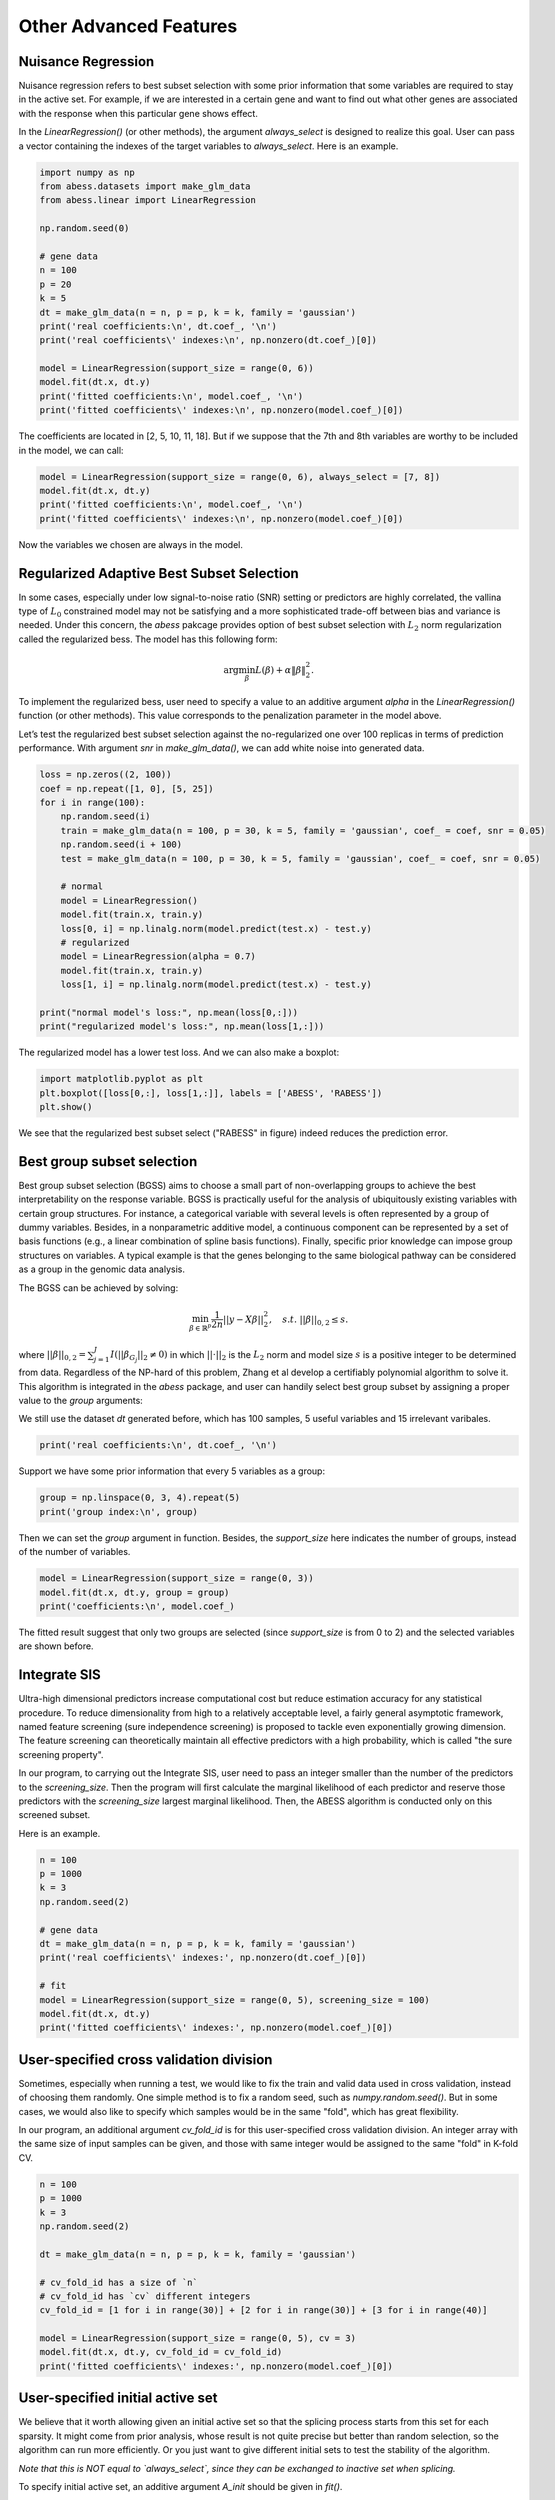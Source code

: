 
.. DO NOT EDIT.
.. THIS FILE WAS AUTOMATICALLY GENERATED BY SPHINX-GALLERY.
.. TO MAKE CHANGES, EDIT THE SOURCE PYTHON FILE:
.. "auto_gallery\3advancedfeatures\plot_z_other_advanced_features.py"
.. LINE NUMBERS ARE GIVEN BELOW.

.. only:: html

    .. note::
        :class: sphx-glr-download-link-note

        Click :ref:`here <sphx_glr_download_auto_gallery_3advancedfeatures_plot_z_other_advanced_features.py>`
        to download the full example code

.. rst-class:: sphx-glr-example-title

.. _sphx_glr_auto_gallery_3advancedfeatures_plot_z_other_advanced_features.py:


Other Advanced Features
========================

.. GENERATED FROM PYTHON SOURCE LINES 6-11

Nuisance Regression
----------------------------
Nuisance regression refers to best subset selection with some prior information that some variables are required to stay in the active set. For example, if we are interested in a certain gene and want to find out what other genes are associated with the response when this particular gene shows effect.

In the `LinearRegression()` (or other methods), the argument `always_select` is designed to realize this goal. User can pass a vector containing the indexes of the target variables to `always_select`. Here is an example.

.. GENERATED FROM PYTHON SOURCE LINES 11-32

.. code-block:: default



    import numpy as np
    from abess.datasets import make_glm_data
    from abess.linear import LinearRegression

    np.random.seed(0)

    # gene data
    n = 100
    p = 20
    k = 5
    dt = make_glm_data(n = n, p = p, k = k, family = 'gaussian')
    print('real coefficients:\n', dt.coef_, '\n')
    print('real coefficients\' indexes:\n', np.nonzero(dt.coef_)[0])

    model = LinearRegression(support_size = range(0, 6))
    model.fit(dt.x, dt.y)
    print('fitted coefficients:\n', model.coef_, '\n')
    print('fitted coefficients\' indexes:\n', np.nonzero(model.coef_)[0])





.. rst-class:: sphx-glr-script-out

 Out:

 .. code-block:: none

    real coefficients:
     [  0.           0.         115.01218243   0.           0.
      81.84924757   0.           0.           0.           0.
     104.77568224  64.30426355   0.           0.           0.
       0.           0.           0.         108.5408557    0.        ] 

    real coefficients' indexes:
     [ 2  5 10 11 18]
    fitted coefficients:
     [  0.           0.         114.93792167   0.           0.
      81.8124385    0.           0.           0.           0.
     104.67076232  64.40856101   0.           0.           0.
       0.           0.           0.         108.73726174   0.        ] 

    fitted coefficients' indexes:
     [ 2  5 10 11 18]




.. GENERATED FROM PYTHON SOURCE LINES 33-35

The coefficients are located in \[2, 5, 10, 11, 18\]. 
But if we suppose that the 7th and 8th variables are worthy to be included in the model, we can call:

.. GENERATED FROM PYTHON SOURCE LINES 35-42

.. code-block:: default



    model = LinearRegression(support_size = range(0, 6), always_select = [7, 8])
    model.fit(dt.x, dt.y)
    print('fitted coefficients:\n', model.coef_, '\n')
    print('fitted coefficients\' indexes:\n', np.nonzero(model.coef_)[0])





.. rst-class:: sphx-glr-script-out

 Out:

 .. code-block:: none

    fitted coefficients:
     [  0.           0.         117.18370615   0.           0.
       0.           0.           5.09643891  -1.00521149   0.
      91.65760504   0.           0.           0.           0.
       0.           0.           0.         121.21120638   0.        ] 

    fitted coefficients' indexes:
     [ 2  7  8 10 18]




.. GENERATED FROM PYTHON SOURCE LINES 43-55

Now the variables we chosen are always in the model.

Regularized Adaptive Best Subset Selection
------------------------------------------------
In some cases, especially under low signal-to-noise ratio (SNR) setting or predictors are highly correlated, the vallina type of :math:`L_0` constrained model may not be satisfying and a more sophisticated trade-off between bias and variance is needed. Under this concern, the `abess` pakcage provides option of best subset selection with :math:`L_2` norm regularization called the regularized bess. The model has this following form:

.. math::
    \arg\min_\beta L(\beta) + \alpha \|\beta\|_2^2.

To implement the regularized bess, user need to specify a value to an additive argument `alpha` in the `LinearRegression()` function (or other methods). This value corresponds to the penalization parameter in the model above. 

Let’s test the regularized best subset selection against the no-regularized one over 100 replicas in terms of prediction performance. With argument `snr` in `make_glm_data()`, we can add white noise into generated data.

.. GENERATED FROM PYTHON SOURCE LINES 55-78

.. code-block:: default




    loss = np.zeros((2, 100))
    coef = np.repeat([1, 0], [5, 25])
    for i in range(100):
        np.random.seed(i)
        train = make_glm_data(n = 100, p = 30, k = 5, family = 'gaussian', coef_ = coef, snr = 0.05)
        np.random.seed(i + 100)
        test = make_glm_data(n = 100, p = 30, k = 5, family = 'gaussian', coef_ = coef, snr = 0.05)
    
        # normal
        model = LinearRegression()
        model.fit(train.x, train.y)
        loss[0, i] = np.linalg.norm(model.predict(test.x) - test.y)
        # regularized
        model = LinearRegression(alpha = 0.7)
        model.fit(train.x, train.y)
        loss[1, i] = np.linalg.norm(model.predict(test.x) - test.y)

    print("normal model's loss:", np.mean(loss[0,:]))
    print("regularized model's loss:", np.mean(loss[1,:]))





.. rst-class:: sphx-glr-script-out

 Out:

 .. code-block:: none

    normal model's loss: 24.740937201741712
    regularized model's loss: 28.332125562008272




.. GENERATED FROM PYTHON SOURCE LINES 79-80

The regularized model has a lower test loss. And we can also make a boxplot:

.. GENERATED FROM PYTHON SOURCE LINES 80-87

.. code-block:: default




    import matplotlib.pyplot as plt
    plt.boxplot([loss[0,:], loss[1,:]], labels = ['ABESS', 'RABESS'])
    plt.show()




.. image-sg:: /auto_gallery/3advancedfeatures/images/sphx_glr_plot_z_other_advanced_features_001.png
   :alt: plot z other advanced features
   :srcset: /auto_gallery/3advancedfeatures/images/sphx_glr_plot_z_other_advanced_features_001.png
   :class: sphx-glr-single-img





.. GENERATED FROM PYTHON SOURCE LINES 88-103

We see that the regularized best subset select ("RABESS" in figure)  indeed reduces the prediction error.

Best group subset selection
---------------------------------
Best group subset selection (BGSS) aims to choose a small part of non-overlapping groups to achieve the best interpretability on the response variable. BGSS is practically useful for the analysis of ubiquitously existing variables with certain group structures. For instance, a categorical variable with several levels is often represented by a group of dummy variables. Besides, in a nonparametric additive model, a continuous component can be represented by a set of basis functions (e.g., a linear combination of spline basis functions). Finally, specific prior knowledge can impose group structures on variables. A typical example is that the genes belonging to the same biological pathway can be considered as a group in the genomic data analysis.

The BGSS can be achieved by solving:

.. math::
    \min_{\beta\in \mathbb{R}^p} \frac{1}{2n} ||y-X\beta||_2^2,\quad s.t.\ ||\beta||_{0,2}\leq s .


where :math:`||\beta||_{0,2} = \sum_{j=1}^J I(||\beta_{G_j}||_2\neq 0)` in which :math:`||\cdot||_2` is the :math:`L_2` norm and model size :math:`s` is a positive integer to be determined from data. Regardless of the NP-hard of this problem, Zhang et al develop a certifiably polynomial algorithm to solve it. This algorithm is integrated in the `abess` package, and user can handily select best group subset by assigning a proper value to the `group` arguments:

We still use the dataset `dt` generated before, which has 100 samples, 5 useful variables and 15 irrelevant varibales.

.. GENERATED FROM PYTHON SOURCE LINES 103-108

.. code-block:: default




    print('real coefficients:\n', dt.coef_, '\n')





.. rst-class:: sphx-glr-script-out

 Out:

 .. code-block:: none

    real coefficients:
     [  0.           0.         115.01218243   0.           0.
      81.84924757   0.           0.           0.           0.
     104.77568224  64.30426355   0.           0.           0.
       0.           0.           0.         108.5408557    0.        ] 





.. GENERATED FROM PYTHON SOURCE LINES 109-110

Support we have some prior information that every 5 variables as a group:

.. GENERATED FROM PYTHON SOURCE LINES 110-116

.. code-block:: default




    group = np.linspace(0, 3, 4).repeat(5)
    print('group index:\n', group)





.. rst-class:: sphx-glr-script-out

 Out:

 .. code-block:: none

    group index:
     [0. 0. 0. 0. 0. 1. 1. 1. 1. 1. 2. 2. 2. 2. 2. 3. 3. 3. 3. 3.]




.. GENERATED FROM PYTHON SOURCE LINES 117-118

Then we can set the `group` argument in function. Besides, the `support_size` here indicates the number of groups, instead of the number of variables.

.. GENERATED FROM PYTHON SOURCE LINES 118-123

.. code-block:: default


    model = LinearRegression(support_size = range(0, 3))
    model.fit(dt.x, dt.y, group = group)
    print('coefficients:\n', model.coef_)





.. rst-class:: sphx-glr-script-out

 Out:

 .. code-block:: none

    coefficients:
     [  4.07330876  14.02654966 133.63659942  -3.25926433  -8.02172721
       0.           0.           0.           0.           0.
       0.           0.           0.           0.           0.
      -4.14697258   1.53447211  16.29386214 112.43896075   8.85388996]




.. GENERATED FROM PYTHON SOURCE LINES 124-133

The fitted result suggest that only two groups are selected (since `support_size` is from 0 to 2) and the selected variables are shown before.

Integrate SIS
-------------------
Ultra-high dimensional predictors increase computational cost but reduce estimation accuracy for any statistical procedure. To reduce dimensionality from high to a relatively acceptable level, a fairly general asymptotic framework, named feature screening (sure independence screening) is proposed to tackle even exponentially growing dimension. The feature screening can theoretically maintain all effective predictors with a high probability, which is called "the sure screening property".

In our program, to carrying out the Integrate SIS, user need to pass an integer smaller than the number of the predictors to the `screening_size`. Then the program will first calculate the marginal likelihood of each predictor and reserve those predictors with the `screening_size` largest marginal likelihood. Then, the ABESS algorithm is conducted only on this screened subset. 

Here is an example.

.. GENERATED FROM PYTHON SOURCE LINES 133-148

.. code-block:: default


    n = 100
    p = 1000
    k = 3
    np.random.seed(2)

    # gene data
    dt = make_glm_data(n = n, p = p, k = k, family = 'gaussian')
    print('real coefficients\' indexes:', np.nonzero(dt.coef_)[0])

    # fit
    model = LinearRegression(support_size = range(0, 5), screening_size = 100)
    model.fit(dt.x, dt.y)
    print('fitted coefficients\' indexes:', np.nonzero(model.coef_)[0])





.. rst-class:: sphx-glr-script-out

 Out:

 .. code-block:: none

    real coefficients' indexes: [243 295 659]
    fitted coefficients' indexes: [243 295 659]




.. GENERATED FROM PYTHON SOURCE LINES 149-155

User-specified cross validation division
---------------------------------------------
Sometimes, especially when running a test, we would like to fix the train and valid data used in cross validation, instead of choosing them randomly.
One simple method is to fix a random seed, such as `numpy.random.seed()`. But in some cases, we would also like to specify which samples would be in the same "fold", which has great flexibility.

In our program, an additional argument `cv_fold_id` is for this user-specified cross validation division. An integer array with the same size of input samples can be given, and those with same integer would be assigned to the same "fold" in K-fold CV.

.. GENERATED FROM PYTHON SOURCE LINES 155-173

.. code-block:: default




    n = 100
    p = 1000
    k = 3
    np.random.seed(2)

    dt = make_glm_data(n = n, p = p, k = k, family = 'gaussian')

    # cv_fold_id has a size of `n`
    # cv_fold_id has `cv` different integers
    cv_fold_id = [1 for i in range(30)] + [2 for i in range(30)] + [3 for i in range(40)] 

    model = LinearRegression(support_size = range(0, 5), cv = 3)
    model.fit(dt.x, dt.y, cv_fold_id = cv_fold_id)
    print('fitted coefficients\' indexes:', np.nonzero(model.coef_)[0])





.. rst-class:: sphx-glr-script-out

 Out:

 .. code-block:: none

    fitted coefficients' indexes: [243 295 659]




.. GENERATED FROM PYTHON SOURCE LINES 174-182

User-specified initial active set
-----------------------------------------
We believe that it worth allowing given an initial active set so that the splicing process starts from this set for each sparsity. 
It might come from prior analysis, whose result is not quite precise but better than random selection, so the algorithm can run more efficiently. Or you just want to give different initial sets to test the stability of the algorithm.

*Note that this is NOT equal to `always_select`, since they can be exchanged to inactive set when splicing.*

To specify initial active set, an additive argument `A_init` should be given in `fit()`.

.. GENERATED FROM PYTHON SOURCE LINES 182-194

.. code-block:: default



    n = 100
    p = 10
    k = 3
    np.random.seed(2)

    dt = make_glm_data(n = n, p = p, k = k, family = 'gaussian')

    model = LinearRegression(support_size = range(0, 5))
    model.fit(dt.x, dt.y, A_init = [0, 1, 2])





.. rst-class:: sphx-glr-script-out

 Out:

 .. code-block:: none


    LinearRegression(always_select=[], support_size=range(0, 5))



.. GENERATED FROM PYTHON SOURCE LINES 195-207

Some strategies for initial active set are:

- If :math:`sparsity = len(A\_init)$, the splicing process would start from :math:`A\_init$.
- If :math:`sparsity > len(A\_init)$, the initial set includes :math:`A\_init` and other variables `inital screening` chooses.
- If :math:`sparsity < len(A\_init)$, the initial set includes part of :math:`A\_init$.
- If both `A_init` and `always_select` are given, `always_select` first.
- For warm-start, `A_init` will only affect splicing under the first sparsity in `support_size`.
- For CV, `A_init` will affect each fold but not the re-fitting on full data.

R tutorial
-----------------------
For R tutorial, please view [https://abess-team.github.io/abess/articles/v07-advancedFeatures.html](https://abess-team.github.io/abess/articles/v07-advancedFeatures.html).


.. rst-class:: sphx-glr-timing

   **Total running time of the script:** ( 0 minutes  0.527 seconds)


.. _sphx_glr_download_auto_gallery_3advancedfeatures_plot_z_other_advanced_features.py:


.. only :: html

 .. container:: sphx-glr-footer
    :class: sphx-glr-footer-example



  .. container:: sphx-glr-download sphx-glr-download-python

     :download:`Download Python source code: plot_z_other_advanced_features.py <plot_z_other_advanced_features.py>`



  .. container:: sphx-glr-download sphx-glr-download-jupyter

     :download:`Download Jupyter notebook: plot_z_other_advanced_features.ipynb <plot_z_other_advanced_features.ipynb>`


.. only:: html

 .. rst-class:: sphx-glr-signature

    `Gallery generated by Sphinx-Gallery <https://sphinx-gallery.github.io>`_
